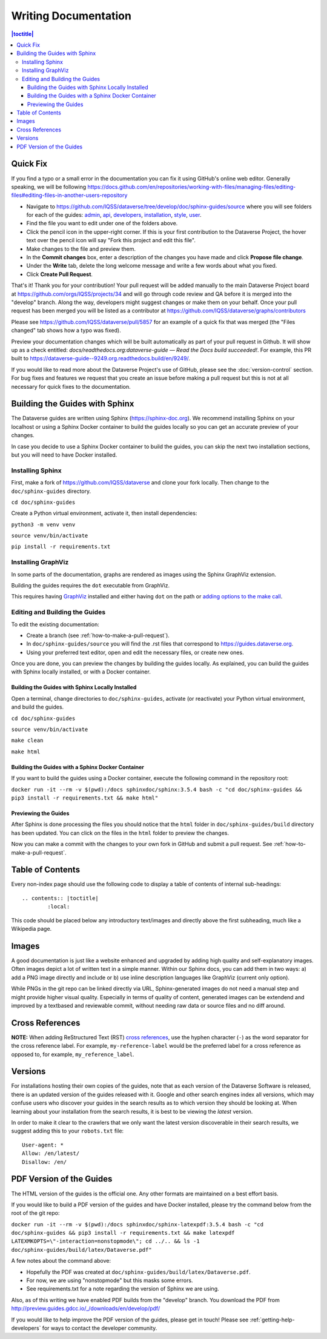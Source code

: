 =====================
Writing Documentation
=====================

.. contents:: |toctitle|
	:local:

Quick Fix
-----------

If you find a typo or a small error in the documentation you can fix it using GitHub's online web editor. Generally speaking, we will be following https://docs.github.com/en/repositories/working-with-files/managing-files/editing-files#editing-files-in-another-users-repository

- Navigate to https://github.com/IQSS/dataverse/tree/develop/doc/sphinx-guides/source where you will see folders for each of the guides: `admin`_, `api`_, `developers`_, `installation`_, `style`_, `user`_.
- Find the file you want to edit under one of the folders above.
- Click the pencil icon in the upper-right corner. If this is your first contribution to the Dataverse Project, the hover text over the pencil icon will say "Fork this project and edit this file".
- Make changes to the file and preview them.
- In the **Commit changes** box, enter a description of the changes you have made and click **Propose file change**.
- Under the **Write** tab, delete the long welcome message and write a few words about what you fixed.
- Click **Create Pull Request**.

That's it! Thank you for your contribution! Your pull request will be added manually to the main Dataverse Project board at https://github.com/orgs/IQSS/projects/34 and will go through code review and QA before it is merged into the "develop" branch. Along the way, developers might suggest changes or make them on your behalf. Once your pull request has been merged you will be listed as a contributor at https://github.com/IQSS/dataverse/graphs/contributors

Please see https://github.com/IQSS/dataverse/pull/5857 for an example of a quick fix that was merged (the "Files changed" tab shows how a typo was fixed).

Preview your documentation changes which will be built automatically as part of your pull request in Github.  It will show up as a check entitled: `docs/readthedocs.org:dataverse-guide — Read the Docs build succeeded!`.  For example, this PR built to https://dataverse-guide--9249.org.readthedocs.build/en/9249/.

If you would like to read more about the Dataverse Project's use of GitHub, please see the :doc:`version-control` section. For bug fixes and features we request that you create an issue before making a pull request but this is not at all necessary for quick fixes to the documentation.

.. _admin: https://github.com/IQSS/dataverse/tree/develop/doc/sphinx-guides/source/admin
.. _api: https://github.com/IQSS/dataverse/tree/develop/doc/sphinx-guides/source/api
.. _developers: https://github.com/IQSS/dataverse/tree/develop/doc/sphinx-guides/source/developers
.. _installation: https://github.com/IQSS/dataverse/tree/develop/doc/sphinx-guides/source/installation
.. _style: https://github.com/IQSS/dataverse/tree/develop/doc/sphinx-guides/source/style
.. _user: https://github.com/IQSS/dataverse/tree/develop/doc/sphinx-guides/source/user

Building the Guides with Sphinx
-------------------------------

The Dataverse guides are written using Sphinx (https://sphinx-doc.org). We recommend installing Sphinx on your localhost or using a Sphinx Docker container to build the guides locally so you can get an accurate preview of your changes.

In case you decide to use a Sphinx Docker container to build the guides, you can skip the next two installation sections, but you will need to have Docker installed.

Installing Sphinx
~~~~~~~~~~~~~~~~~

First, make a fork of https://github.com/IQSS/dataverse and clone your fork locally. Then change to the ``doc/sphinx-guides`` directory.

``cd doc/sphinx-guides``

Create a Python virtual environment, activate it, then install dependencies:

``python3 -m venv venv``

``source venv/bin/activate``

``pip install -r requirements.txt``

Installing GraphViz
~~~~~~~~~~~~~~~~~~~

In some parts of the documentation, graphs are rendered as images using the Sphinx GraphViz extension.

Building the guides requires the ``dot`` executable from GraphViz.

This requires having `GraphViz <https://graphviz.org>`_ installed and either having ``dot`` on the path or
`adding options to the make call <https://groups.google.com/forum/#!topic/sphinx-users/yXgNey_0M3I>`_.

Editing and Building the Guides
~~~~~~~~~~~~~~~~~~~~~~~~~~~~~~~

To edit the existing documentation:

- Create a branch (see :ref:`how-to-make-a-pull-request`).
- In ``doc/sphinx-guides/source`` you will find the .rst files that correspond to https://guides.dataverse.org.
- Using your preferred text editor, open and edit the necessary files, or create new ones.

Once you are done, you can preview the changes by building the guides locally. As explained, you can build the guides with Sphinx locally installed, or with a Docker container.

Building the Guides with Sphinx Locally Installed
^^^^^^^^^^^^^^^^^^^^^^^^^^^^^^^^^^^^^^^^^^^^^^^^^

Open a terminal, change directories to ``doc/sphinx-guides``, activate (or reactivate) your Python virtual environment, and build the guides.

``cd doc/sphinx-guides``

``source venv/bin/activate``

``make clean``

``make html``

Building the Guides with a Sphinx Docker Container
^^^^^^^^^^^^^^^^^^^^^^^^^^^^^^^^^^^^^^^^^^^^^^^^^^

If you want to build the guides using a Docker container, execute the following command in the repository root:

``docker run -it --rm -v $(pwd):/docs sphinxdoc/sphinx:3.5.4 bash -c "cd doc/sphinx-guides && pip3 install -r requirements.txt && make html"``

Previewing the Guides
^^^^^^^^^^^^^^^^^^^^^

After Sphinx is done processing the files you should notice that the ``html`` folder in ``doc/sphinx-guides/build`` directory has been updated.
You can click on the files in the ``html`` folder to preview the changes.

Now you can make a commit with the changes to your own fork in GitHub and submit a pull request. See :ref:`how-to-make-a-pull-request`.

Table of Contents
-----------------

Every non-index page should use the following code to display a table of contents of internal sub-headings: ::

	.. contents:: |toctitle|
		:local:

This code should be placed below any introductory text/images and directly above the first subheading, much like a Wikipedia page.

Images
------

A good documentation is just like a website enhanced and upgraded by adding high quality and self-explanatory images.
Often images depict a lot of written text in a simple manner. Within our Sphinx docs, you can add them in two ways: a) add a
PNG image directly and include or b) use inline description languages like GraphViz (current only option).

While PNGs in the git repo can be linked directly via URL, Sphinx-generated images do not need a manual step and might
provide higher visual quality. Especially in terms of quality of content, generated images can be extendend and improved
by a textbased and reviewable commit, without needing raw data or source files and no diff around.

Cross References
----------------

**NOTE:** When adding ReStructured Text (RST) `cross references <https://www.sphinx-doc.org/en/master/usage/restructuredtext/roles.html#ref-role>`_, use the hyphen character (``-``) as the word separator for the cross reference label. For example, ``my-reference-label`` would be the preferred label for a cross reference as opposed to, for example, ``my_reference_label``.

Versions
--------

For installations hosting their own copies of the guides, note that as each version of the Dataverse Software is released, there is an updated version of the guides released with it. Google and other search engines index all versions, which may confuse users who discover your guides in the search results as to which version they should be looking at. When learning about your installation from the search results, it is best to be viewing the *latest* version.

In order to make it clear to the crawlers that we only want the latest version discoverable in their search results, we suggest adding this to your ``robots.txt`` file::

        User-agent: *
        Allow: /en/latest/
        Disallow: /en/

PDF Version of the Guides
-------------------------

The HTML version of the guides is the official one. Any other formats are maintained on a best effort basis.

If you would like to build a PDF version of the guides and have Docker installed, please try the command below from the root of the git repo:

``docker run -it --rm -v $(pwd):/docs sphinxdoc/sphinx-latexpdf:3.5.4 bash -c "cd doc/sphinx-guides && pip3 install -r requirements.txt && make latexpdf LATEXMKOPTS=\"-interaction=nonstopmode\"; cd ../.. && ls -1 doc/sphinx-guides/build/latex/Dataverse.pdf"``

A few notes about the command above:

- Hopefully the PDF was created at ``doc/sphinx-guides/build/latex/Dataverse.pdf``.
- For now, we are using "nonstopmode" but this masks some errors.
- See requirements.txt for a note regarding the version of Sphinx we are using.

Also, as of this writing we have enabled PDF builds from the "develop" branch. You download the PDF from http://preview.guides.gdcc.io/_/downloads/en/develop/pdf/

If you would like to help improve the PDF version of the guides, please get in touch! Please see :ref:`getting-help-developers` for ways to contact the developer community.
